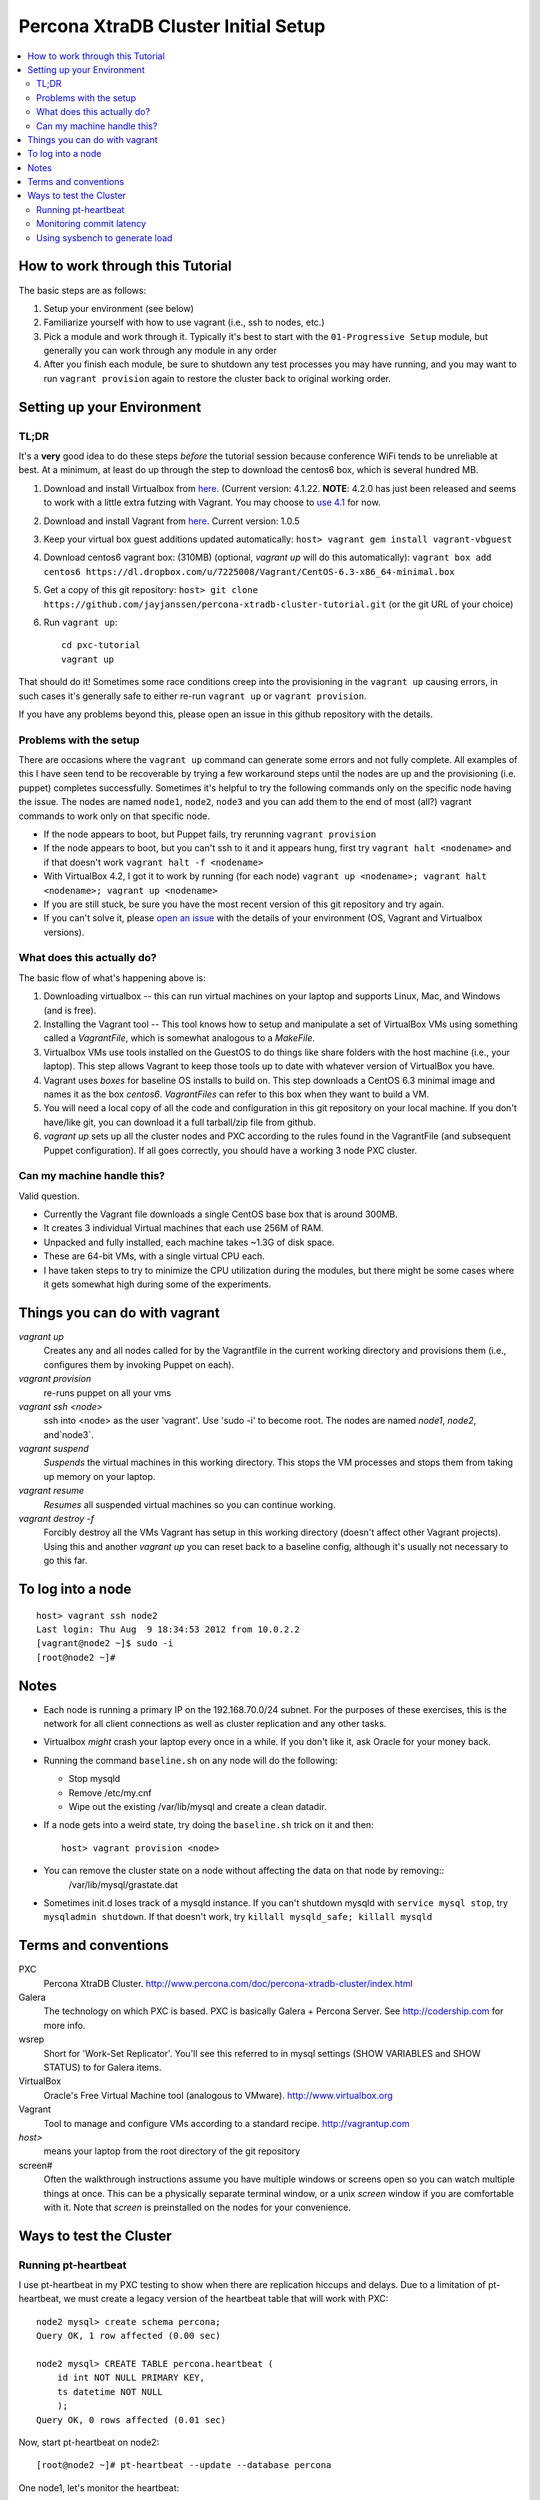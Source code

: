 Percona XtraDB Cluster Initial Setup
========

.. contents:: 
   :backlinks: entry
   :local:

How to work through this Tutorial
----------------------------------

The basic steps are as follows:

#. Setup your environment (see below)
#. Familiarize yourself with how to use vagrant (i.e., ssh to nodes, etc.)
#. Pick a module and work through it.  Typically it's best to start with the ``01-Progressive Setup`` module, but generally you can work through any module in any order
#. After you finish each module, be sure to shutdown any test processes you may have running, and you may want to run ``vagrant provision`` again to restore the cluster back to original working order.

Setting up your Environment
--------------------------

TL;DR
~~~~~~~

It's a **very** good idea to do these steps *before* the tutorial session because conference WiFi tends to be unreliable at best.  At a minimum, at least do up through the step to download the centos6 box, which is several hundred MB.

#. Download and install Virtualbox from `here <https://www.virtualbox.org/wiki/Downloads>`_. (Current version: 4.1.22.  **NOTE**: 4.2.0 has just been released and seems to work with a little extra futzing with Vagrant.  You may choose to `use 4.1 <https://www.virtualbox.org/wiki/Download_Old_Builds_4_1>`_ for now.
#. Download and install Vagrant from `here <http://vagrantup.com>`_.  Current version: 1.0.5
#. Keep your virtual box guest additions updated automatically: ``host> vagrant gem install vagrant-vbguest``
#. Download centos6 vagrant box: (310MB) (optional, `vagrant up` will do this automatically): ``vagrant box add centos6 https://dl.dropbox.com/u/7225008/Vagrant/CentOS-6.3-x86_64-minimal.box``
#. Get a copy of this git repository: ``host> git clone https://github.com/jayjanssen/percona-xtradb-cluster-tutorial.git`` (or the git URL of your choice)
#. Run ``vagrant up``::

	cd pxc-tutorial
	vagrant up
	
That should do it!  Sometimes some race conditions creep into the provisioning in the ``vagrant up`` causing errors, in such cases it's generally safe to either re-run ``vagrant up`` or ``vagrant provision``.

If you have any problems beyond this, please open an issue in this github repository with the details.

Problems with the setup
~~~~~~~~~~~~~~~~~~~~~~~~~~~

There are occasions where the ``vagrant up`` command can generate some errors and not fully complete.  All examples of this I have seen tend to be recoverable by trying a few workaround steps until the nodes are up and the provisioning (i.e. puppet) completes successfully.  Sometimes it's helpful to try the following commands only on the specific node having the issue.  The nodes are named ``node1``, ``node2``, ``node3`` and you can add them to the end of most (all?) vagrant commands to work only on that specific node.  

- If the node appears to boot, but Puppet fails, try rerunning ``vagrant provision``
- If the node appears to boot, but you can't ssh to it and it appears hung, first try ``vagrant halt <nodename>`` and if that doesn't work ``vagrant halt -f <nodename>``
- With VirtualBox 4.2, I got it to work by running (for each node) ``vagrant up <nodename>; vagrant halt <nodename>; vagrant up <nodename>``
- If you are still stuck, be sure you have the most recent version of this git repository and try again.
- If you can't solve it, please `open an issue <https://github.com/jayjanssen/percona-xtradb-cluster-tutorial/issues>`_ with the details of your environment (OS, Vagrant and Virtualbox versions).


What does this actually do?
~~~~~~~~~~~~~~~~~~~~~~~~~~~

The basic flow of what's happening above is:

#. Downloading virtualbox -- this can run virtual machines on your laptop and supports Linux, Mac, and Windows (and is free).
#. Installing the Vagrant tool -- This tool knows how to setup and manipulate a set of VirtualBox VMs using something called a *VagrantFile*, which is somewhat analogous to a *MakeFile*.
#. Virtualbox VMs use tools installed on the GuestOS to do things like share folders with the host machine (i.e., your laptop).  This step allows Vagrant to keep those tools up to date with whatever version of VirtualBox you have.
#. Vagrant uses *boxes* for baseline OS installs to build on.  This step downloads a CentOS 6.3 minimal image and names it as the box `centos6`.  *VagrantFiles* can refer to this box when they want to build a VM.
#. You will need a local copy of all the code and configuration in this git repository on your local machine.  If you don't have/like git, you can download it a full tarball/zip file from github.
#. `vagrant up` sets up all the cluster nodes and PXC according to the rules found in the VagrantFile (and subsequent Puppet configuration).  If all goes correctly, you should have a working 3 node PXC cluster.


Can my machine handle this?
~~~~~~~~~~~~~~~~~~~~~~~~~~~

Valid question.  

- Currently the Vagrant file downloads a single CentOS base box that is around 300MB.  
- It creates 3 individual Virtual machines that each use 256M of RAM.  
- Unpacked and fully installed, each machine takes ~1.3G of disk space.  
- These are 64-bit VMs, with a single virtual CPU each.
- I have taken steps to try to minimize the CPU utilization during the modules, but there might be some cases where it gets somewhat high during some of the experiments.  


Things you can do with vagrant
------------------------------------

`vagrant up`
	Creates any and all nodes called for by the Vagrantfile in the current working directory and provisions them (i.e., configures them by invoking Puppet on each).

`vagrant provision`
	re-runs puppet on all your vms
	
`vagrant ssh <node>`
	ssh into <node> as the user 'vagrant'.  Use 'sudo -i' to become root.  The nodes are named `node1`, `node2`, and`node3`.
	
`vagrant suspend`
	*Suspends* the virtual machines in this working directory.  This stops the VM processes and stops them from taking up memory on your laptop.
	
`vagrant resume`
	*Resumes* all suspended virtual machines so you can continue working.

`vagrant destroy -f`
	Forcibly destroy all the VMs Vagrant has setup in this working directory (doesn't affect other Vagrant projects).  Using this and another `vagrant up` you can reset back to a baseline config, although it's usually not necessary to go this far.


To log into a node
------------------
::

	host> vagrant ssh node2
	Last login: Thu Aug  9 18:34:53 2012 from 10.0.2.2
	[vagrant@node2 ~]$ sudo -i
	[root@node2 ~]#

Notes
------

- Each node is running a primary IP on the 192.168.70.0/24 subnet.  For the purposes of these exercises, this is the network for all client connections as well as cluster replication and any other tasks.

- Virtualbox *might* crash your laptop every once in a while.  If you don't like it, ask Oracle for your money back.

- Running the command ``baseline.sh`` on any node will do the following:

  - Stop mysqld
  - Remove /etc/my.cnf
  - Wipe out the existing /var/lib/mysql and create a clean datadir.

- If a node gets into a weird state, try doing the ``baseline.sh`` trick on it and then::

	host> vagrant provision <node>

- You can remove the cluster state on a node without affecting the data on that node by removing::
	/var/lib/mysql/grastate.dat

- Sometimes init.d loses track of a mysqld instance.  If you can't shutdown mysqld with ``service mysql stop``, try ``mysqladmin shutdown``.  If that doesn't work, try ``killall mysqld_safe; killall mysqld``


Terms and conventions
---------------------

PXC
	Percona XtraDB Cluster. http://www.percona.com/doc/percona-xtradb-cluster/index.html

Galera
	The technology on which PXC is based.  PXC is basically Galera + Percona Server.  See http://codership.com for more info.

wsrep
	Short for 'Work-Set Replicator'.  You'll see this referred to in mysql settings (SHOW VARIABLES and SHOW STATUS) to for Galera items.

VirtualBox
	Oracle's Free Virtual Machine tool (analogous to VMware).  http://www.virtualbox.org
	
Vagrant
	Tool to manage and configure VMs according to a standard recipe.  http://vagrantup.com

`host>` 
	means your laptop from the root directory of the git repository
	
screen#
	Often the walkthrough instructions assume you have multiple windows or screens open so you can watch multiple things at once.  This can be a physically separate terminal window, or a unix `screen` window if you are comfortable with it.  Note that `screen` is preinstalled on the nodes for your convenience.


Ways to test the Cluster
------------------------

Running pt-heartbeat
~~~~~~~~~~~~~~~~~~~~

I use pt-heartbeat in my PXC testing to show when there are replication hiccups and delays.  Due to a limitation of pt-heartbeat, we must create a legacy version of the heartbeat table that will work with PXC::

	node2 mysql> create schema percona;
	Query OK, 1 row affected (0.00 sec)

	node2 mysql> CREATE TABLE percona.heartbeat (
	    id int NOT NULL PRIMARY KEY,
	    ts datetime NOT NULL
	    );
	Query OK, 0 rows affected (0.01 sec)
	
Now, start pt-heartbeat on node2::

	[root@node2 ~]# pt-heartbeat --update --database percona
	
One node1, let's monitor the heartbeat::

	[root@node1 ~]# pt-heartbeat --monitor --database percona
	   0s [  0.00s,  0.00s,  0.00s ]
	   0s [  0.00s,  0.00s,  0.00s ]
	   0s [  0.00s,  0.00s,  0.00s ]
	   0s [  0.00s,  0.00s,  0.00s ]
	   0s [  0.00s,  0.00s,  0.00s ]
	   0s [  0.00s,  0.00s,  0.00s ]
	   0s [  0.00s,  0.00s,  0.00s ]
	   0s [  0.00s,  0.00s,  0.00s ]

This output will show us if there are any delays in the heartbeat compared with the current time.  


Monitoring commit latency
~~~~~~~~~~~~~~~~~~~~~~~~~~

To illustrate high client write latency, I have created a script called ``quick_update.pl``, which should be in your path.  This script does the following:
	- Runs the same UPDATE command that pt-heartbeat does, though with only 10ms of sleep between each execution. It updates and prints a counter on each execution. 
	- If it detects any of the UPDATEs took more than 50ms (this is configurable if you edit the script), then it prints 'slow', the date timestamp, and the final query latency is printed (in seconds) when the query does finish.  

If you haven't done so yet, create the ``percona`` schema and the ``heartbeat`` table as per the last section::  

	node2 mysql> create schema percona;
	use percona;
	CREATE TABLE heartbeat (
		id int NOT NULL PRIMARY KEY,
		ts datetime NOT NULL
	);
	insert into heartbeat (id, ts) values (1, NOW());
	
The execution looks something like::

	[root@node1 ~]# quick_update.pl 
	9886
	slow: Wed Aug 15 15:01:19 CEST 2012 0.139s
	10428

Note that occasionally the writes to the 3 node cluster setup on VMs on your laptop might be sporadically slow. This can be taken as noise.  


Using sysbench to generate load
~~~~~~~~~~~~~~~~~~~~~~~~~~~~~~~~

To simulate a live environment, we will kick off setup and kickoff a sysbench oltp test with a single test thread.

**Prepare the test table**

::

	[root@node1 ~]# sysbench --test=sysbench_tests/db/common.lua --mysql-user=root --mysql-db=test --oltp-table-size=250000 prepare


**Start a Test run**

::

	[root@node1 ~]# sysbench --test=sysbench_tests/db/oltp.lua --mysql-user=root --mysql-db=test --oltp-table-size=250000 --report-interval=1 --max-requests=0 --tx-rate=10 run | grep tps
	[   1s] threads: 1, tps: 11.00, reads/s: 154.06, writes/s: 44.02, response time: 41.91ms (95%)
	[   2s] threads: 1, tps: 18.00, reads/s: 252.03, writes/s: 72.01, response time: 24.02ms (95%)
	[   3s] threads: 1, tps: 9.00, reads/s: 126.01, writes/s: 36.00, response time: 20.74ms (95%)
	[   4s] threads: 1, tps: 13.00, reads/s: 181.97, writes/s: 51.99, response time: 19.19ms (95%)
	[   5s] threads: 1, tps: 13.00, reads/s: 182.00, writes/s: 52.00, response time: 22.75ms (95%)
	[   6s] threads: 1, tps: 10.00, reads/s: 140.00, writes/s: 40.00, response time: 22.35ms (95%)
	[   7s] threads: 1, tps: 13.00, reads/s: 181.99, writes/s: 52.00, response time: 21.09ms (95%)
	[   8s] threads: 1, tps: 13.00, reads/s: 181.99, writes/s: 52.00, response time: 23.71ms (95%)

Your performance may vary.  Note we are setting ``--tx-rate`` as a way to prevent your VMs from working too hard.  Feel free to adjust ``-tx-rate`` accordingly, but be sure that you have several operations a second for the following tests.  

As the WARNING message indicates, this test will go forever until you ``Ctrl-C`` it.  You can kill and restart this test at any time

**Cleanup test table**

Note that if you mess something up, you can cleanup the test table and start these steps over if needed::

	[root@node1 ~]# sysbench --test=sysbench_tests/db/common.lua --mysql-user=root --mysql-db=test cleanup
	sysbench 0.5:  multi-threaded system evaluation benchmark

	Dropping table 'sbtest1'...

